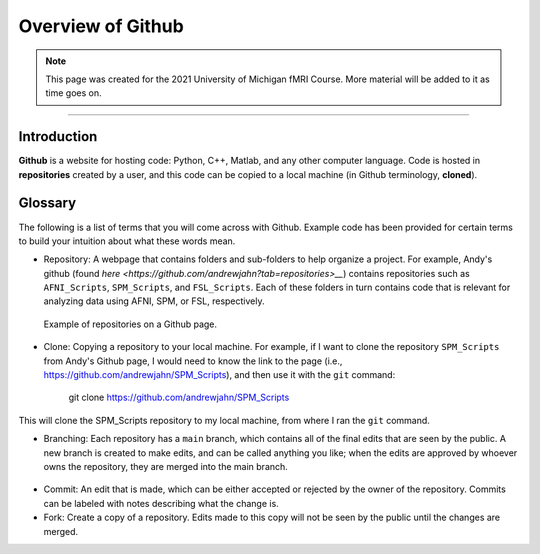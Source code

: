 .. _Github_Overview:

==================
Overview of Github
==================

.. note:: This page was created for the 2021 University of Michigan fMRI Course. More material will be added to it as time goes on.

------------------

Introduction
************

**Github** is a website for hosting code: Python, C++, Matlab, and any other computer language. Code is hosted in **repositories** created by a user, and this code can be copied to a local machine (in Github terminology, **cloned**). 


Glossary
********

The following is a list of terms that you will come across with Github. Example code has been provided for certain terms to build your intuition about what these words mean.

* Repository: A webpage that contains folders and sub-folders to help organize a project. For example, Andy's github (found `here <https://github.com/andrewjahn?tab=repositories>__`) contains repositories such as ``AFNI_Scripts``, ``SPM_Scripts``, and ``FSL_Scripts``. Each of these folders in turn contains code that is relevant for analyzing data using AFNI, SPM, or FSL, respectively.

.. figure:: Github_Repositories.png

  Example of repositories on a Github page.
  
* Clone: Copying a repository to your local machine. For example, if I want to clone the repository ``SPM_Scripts`` from Andy's Github page, I would need to know the link to the page (i.e., https://github.com/andrewjahn/SPM_Scripts), and then use it with the ``git`` command:

  ..

    git clone https://github.com/andrewjahn/SPM_Scripts
  
This will clone the SPM_Scripts repository to my local machine, from where I ran the ``git`` command.

* Branching: Each repository has a ``main`` branch, which contains all of the final edits that are seen by the public. A new branch is created to make edits, and can be called anything you like; when the edits are approved by whoever owns the repository, they are merged into the main branch.

.. figure:: Github_Branch.png


* Commit: An edit that is made, which can be either accepted or rejected by the owner of the repository. Commits can be labeled with notes describing what the change is.

* Fork: Create a copy of a repository. Edits made to this copy will not be seen by the public until the changes are merged.
